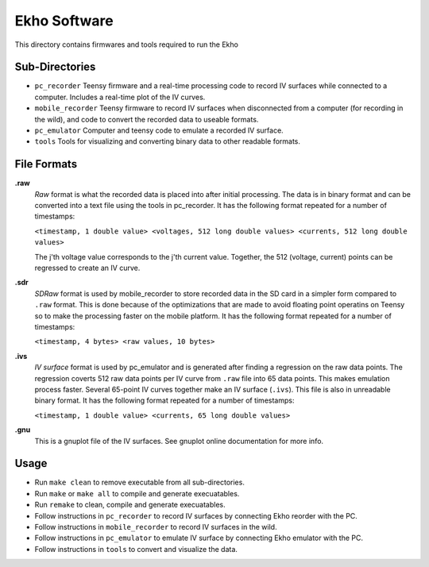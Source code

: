 Ekho Software
=============

This directory contains firmwares and tools required to run the Ekho

Sub-Directories
---------------

- ``pc_recorder`` Teensy firmware and a real-time processing code to record IV surfaces while connected to a computer. Includes a real-time plot of the IV curves.
- ``mobile_recorder`` Teensy firmware to record IV surfaces when disconnected from a computer (for recording in the wild), and code to convert the recorded data to useable formats.
- ``pc_emulator`` Computer and teensy code to emulate a recorded IV surface.
- ``tools`` Tools for visualizing and converting binary data to other readable formats.

File Formats
------------

**.raw**
    *Raw* format is what the recorded data is placed into after initial processing. The data is in binary format and can be converted into a text file using the tools in pc_recorder. It has the following format repeated for a number of timestamps:
    
    ``<timestamp, 1 double value> <voltages, 512 long double values> <currents, 512 long double values>``

    The j'th voltage value corresponds to the j'th current value. Together, the 512 (voltage, current) points can be regressed to create an IV curve. 

**.sdr**
    *SDRaw* format is used by mobile_recorder to store recorded data in the SD card in a simpler form compared to ``.raw`` format. This is done because of the optimizations that are made to avoid floating point operatins on Teensy so to make the processing faster on the mobile platform. It has the following format repeated for a number of timestamps:
    
    ``<timestamp, 4 bytes> <raw values, 10 bytes>``

**.ivs** 
    *IV surface* format is used by pc_emulator and is generated after finding a regression on the raw data points. The regression coverts 512 raw data points per IV curve from ``.raw`` file into 65 data points. This makes emulation process faster. Several 65-point IV curves together make an IV surface (``.ivs``). This file is also in unreadable binary format. It has the following format repeated for a number of timestamps:
    
    ``<timestamp, 1 double value> <currents, 65 long double values>``

**.gnu** 
    This is a gnuplot file of the IV surfaces. See gnuplot online documentation for more info.


Usage
-------

- Run ``make clean`` to remove executable from all sub-directories.
- Run ``make`` or ``make all`` to compile and generate execuatables.
- Run ``remake`` to clean, compile and generate execuatables.
- Follow instructions in ``pc_recorder`` to record IV surfaces by connecting Ekho reorder with the PC.
- Follow instructions in ``mobile_recorder`` to record IV surfaces in the wild.
- Follow instructions in ``pc_emulator`` to emulate IV surface by connecting Ekho emulator with the PC.
- Follow instructions in ``tools`` to convert and visualize the data.



